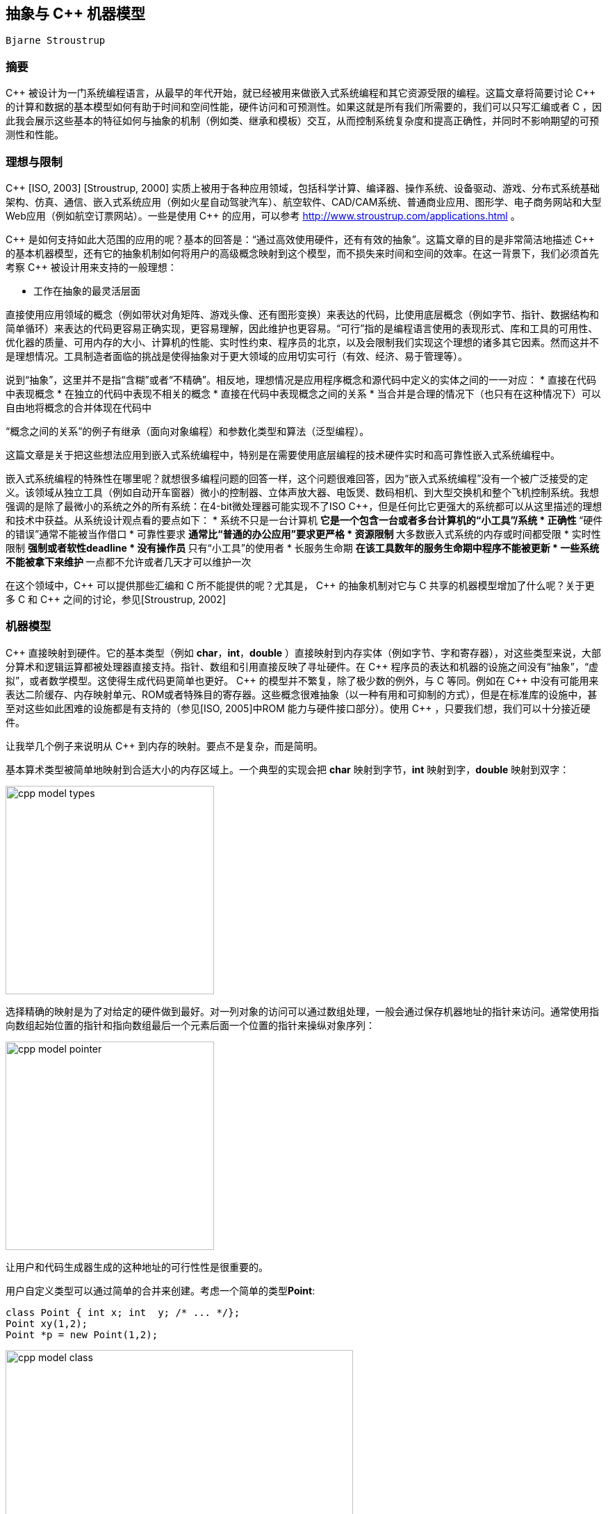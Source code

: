 :source-highlighter: pygments
:pygments-style: manni

== 抽象与 C++ 机器模型
	Bjarne Stroustrup

=== 摘要
$$C++$$ 被设计为一门系统编程语言，从最早的年代开始，就已经被用来做嵌入式系统编程和其它资源受限的编程。这篇文章将简要讨论 $$C++$$ 的计算和数据的基本模型如何有助于时间和空间性能，硬件访问和可预测性。如果这就是所有我们所需要的，我们可以只写汇编或者 C ，因此我会展示这些基本的特征如何与抽象的机制（例如类、继承和模板）交互，从而控制系统复杂度和提高正确性，并同时不影响期望的可预测性和性能。

=== 理想与限制
$$C++$$ [ISO, 2003] [Stroustrup, 2000] 实质上被用于各种应用领域，包括科学计算、编译器、操作系统、设备驱动、游戏、分布式系统基础架构、仿真、通信、嵌入式系统应用（例如火星自动驾驶汽车）、航空软件、CAD/CAM系统、普通商业应用、图形学、电子商务网站和大型Web应用（例如航空订票网站）。一些是使用 $$C++$$ 的应用，可以参考 http://www.stroustrup.com/applications.html[http://www.stroustrup.com/applications.html] 。

$$C++$$ 是如何支持如此大范围的应用的呢？基本的回答是：“通过高效使用硬件，还有有效的抽象”。这篇文章的目的是非常简洁地描述 $$C++$$ 的基本机器模型，还有它的抽象机制如何将用户的高级概念映射到这个模型，而不损失来时间和空间的效率。在这一背景下，我们必须首先考察 $$C++$$ 被设计用来支持的一般理想：

    * 工作在抽象的最灵活层面

直接使用应用领域的概念（例如带状对角矩阵、游戏头像、还有图形变换）来表达的代码，比使用底层概念（例如字节、指针、数据结构和简单循环）来表达的代码更容易正确实现，更容易理解，因此维护也更容易。“可行”指的是编程语言使用的表现形式、库和工具的可用性、优化器的质量、可用内存的大小、计算机的性能、实时性约束、程序员的北京，以及会限制我们实现这个理想的诸多其它因素。然而这并不是理想情况。工具制造者面临的挑战是使得抽象对于更大领域的应用切实可行（有效、经济、易于管理等）。

说到“抽象”，这里并不是指“含糊”或者“不精确”。相反地，理想情况是应用程序概念和源代码中定义的实体之间的一一对应：
    * 直接在代码中表现概念
    * 在独立的代码中表现不相关的概念
    * 直接在代码中表现概念之间的关系
    * 当合并是合理的情况下（也只有在这种情况下）可以自由地将概念的合并体现在代码中

“概念之间的关系”的例子有继承（面向对象编程）和参数化类型和算法（泛型编程）。

这篇文章是关于把这些想法应用到嵌入式系统编程中，特别是在需要使用底层编程的技术硬件实时和高可靠性嵌入式系统编程中。

嵌入式系统编程的特殊性在哪里呢？就想很多编程问题的回答一样，这个问题很难回答，因为“嵌入式系统编程”没有一个被广泛接受的定义。该领域从独立工具（例如自动开车窗器）微小的控制器、立体声放大器、电饭煲、数码相机、到大型交换机和整个飞机控制系统。我想强调的是除了最微小的系统之外的所有系统：在4-bit微处理器可能实现不了ISO $$C++$$，但是任何比它更强大的系统都可以从这里描述的理想和技术中获益。从系统设计观点看的要点如下：
* 系统不只是一台计算机
    ** 它是一个包含一台或者多台计算机的“小工具”/系统
* 正确性
    ** “硬件的错误”通常不能被当作借口
* 可靠性要求
    ** 通常比“普通的办公应用”要求更严格
* 资源限制
    ** 大多数嵌入式系统的内存或时间都受限
* 实时性限制
    ** 强制或者软性deadline
* 没有操作员
    ** 只有“小工具”的使用者
* 长服务生命期
    ** 在该工具数年的服务生命期中程序不能被更新
* 一些系统不能被拿下来维护
    ** 一点都不允许或者几天才可以维护一次

在这个领域中，$$C++$$ 可以提供那些汇编和 C 所不能提供的呢？尤其是， $$C++$$ 的抽象机制对它与 C 共享的机器模型增加了什么呢？关于更多 C 和 $$C++$$ 之间的讨论，参见[Stroustrup, 2002]

=== 机器模型
$$C++$$ 直接映射到硬件。它的基本类型（例如 **char**，**int**，**double** ）直接映射到内存实体（例如字节、字和寄存器），对这些类型来说，大部分算术和逻辑运算都被处理器直接支持。指针、数组和引用直接反映了寻址硬件。在 $$C++$$ 程序员的表达和机器的设施之间没有“抽象”，“虚拟”，或者数学模型。这使得生成代码更简单也更好。 $$C++$$ 的模型并不繁复，除了极少数的例外，与 C 等同。例如在 $$C++$$ 中没有可能用来表达二阶缓存、内存映射单元、ROM或者特殊目的寄存器。这些概念很难抽象（以一种有用和可抑制的方式），但是在标准库的设施中，甚至对这些如此困难的设施都是有支持的（参见[ISO, 2005]中ROM 能力与硬件接口部分）。使用 $$C++$$ ，只要我们想，我们可以十分接近硬件。

让我举几个例子来说明从 $$C++$$ 到内存的映射。要点不是复杂，而是简明。

基本算术类型被简单地映射到合适大小的内存区域上。一个典型的实现会把 **char** 映射到字节，**int** 映射到字，**double** 映射到双字：

image:images/cpp_model_types.svg[height=300]

选择精确的映射是为了对给定的硬件做到最好。对一列对象的访问可以通过数组处理，一般会通过保存机器地址的指针来访问。通常使用指向数组起始位置的指针和指向数组最后一个元素后面一个位置的指针来操纵对象序列：

image:images/cpp_model_pointer.svg[height=300]

让用户和代码生成器生成的这种地址的可行性性是很重要的。

用户自定义类型可以通过简单的合并来创建。考虑一个简单的类型**Point**:

[source, C++]
-------------
class Point { int x; int  y; /* ... */};
Point xy(1,2);
Point *p = new Point(1,2);
-------------
image:images/cpp_model_class.svg[width=500]

一个 **Point** 只是其数据成员的拼接，因此 **Point xy** 的大小就是 **int** 大小的两倍。除非我们显式在自由存储中分配一个 **Point**，由于多了一个指向 **Point** 的指针 **p**，我们遇到了内存 _冗余_ （还有过度分配）。类似地，基本的集成只涉及到将基类和派生类的成员进行拼接：

[source, C++]
-------------
class X { int b; }; // 原文少了个分号
class Y: public X { int d;};
-------------

image:images/cpp_model_inheritance.svg[width=300]

只有当我们加入虚函数（$$C++$$ 的提供运行时多态的机制），才需要添加一些辅助的数据结构，它们也只是些函数的列表：

[source, C++]
-------------
class Shape {
public:
    virtual void drow() = 0;
    virtual Point center() const = 0;
    // ...
};
class Circle: public Shape {
    Point c;
    double radius;
public:
    viod draw() { /* draw the circle */ }
    Point center() const { return c; }
    // ...
};
Shape *p = new Circle(Point(1,2), 3.4);
-------------

image:images/cpp_model_vtbl.svg[width=500]

显然这个简单的说明图省略了很多东西，但它用来估计时间和空间代价是很准确的：所见即所得。更多细节请参考[ISO, 2005]。一般来说， $$C+$$ 的实遵守零间接成本原则：你不需要为未使用的部件付出代价[Stroustrup, 1994]。更进一步：你使用的那些部件，就算手动优化也不能做得更好。

请注意并不是每种语言都提供这种到硬件的简单映射，并遵守这些简单的准则。考虑一个用户自定义类型的对象的数组在 $$C++$$ 中的布局：

[source, C++]
-------------
class complex { double re, im; /* ... */ }；
complex a[]= { {1, 2}, {3, 4}};
-------------
image:images/cpp_model_array.svg[width=300]

它的可能大小是 **$$4*sizeof(double)$$** ，即可能为8个字长。将它跟一个“纯面向对象语言”中的布局相比，那里每个用户自定义对象在堆中独立地分配地址，并通过引用来访问：

image:images/cpp_model_java_array.svg[width=500]

它的可能大小是 **$$3 * sizeof(reference) + 3 * sizeof(heap_overhead) + 4 * sizeof(double)$$**。假设一个引用占一个字长，而且堆带来的间接开销是两个自唱，我们可能需要17个字而不是 $$C++$$ 的8个字。这些多出来的内存开销还伴随着内存分配和元素间接访问带来的运行时冗余。内存的间接访问常常会使缓存性能下降，而且限制了 _ROMability_

=== 神话与限制

有一种态度并不罕见，是说“如果某个东西是优雅、可行、高阶、普适、可读的，等等，那么它必然很慢而且很复杂。” 这种态度是如此根深蒂固，以至于有些人实质上拒绝使用 C 未提供的 $$C++$$ 的所有功能，而不觉得需要证据。这是不幸的，因为。。

=== 抽象机制
这段代码的性能依赖于内联函数调用。人们已经正确地意识到，当一个大的函数被调用多次时（无论是很多不同的调用，还是仅有几个调用但是有很多不同的模板参数），内联会导致代码膨胀。然而，这种论调对小函数（例如 **complex** 定义的 '+=' 和 '+' 操作符）不适用，此时实际的操作比函数 _preamble_ 和返回值又小又快。在这些情况下，相比普通的函数和函数调用，内联在时间和空间上都有性能提升。事实上，类对象和内联函数的一个流行的应用就是实现参数化，这个参数可以是单个机器指令，例如 '<' [Stroustrup, 1999]

将一个大函数内联通常是个很坏的主意。这样做通常揭示了程序员的大意或是优化器做得太差。

与模板会导致代码膨胀的指责形成鲜明对比的是，模板恰恰可以用来节省代码空间。 C++ 编译器是不允许为没有被使用的模板函数生成代码的。这意味着如果程序仅使用了一个模板类 7 个成员函数中的 3 个，那么只有这三个函数会占用内存。在非模板类中这种优化不常见（标准不作要求），对虚函数也很难做到。

小成员函数的完美内联和未使用的函数不产生代码的保证，是函数对象受到参数化算法的青睐原因。一个函数对象是一个实现了 'operator()' 用来实施某种操作的类的对象。例如

[source, C++]
-------------
template<class T> struct less {
    bool operator()(const T &a, const T &b) const { return a < b; }
}
-------------

函数对象 **less** 被大多数需要做比较的标准库设施使用。结果是对于像 **sort()** 这样的算法来说，相比使用函数指针做参数，使用函数对象在运行时间上更优。

大多数模板的使用被描述为“泛型编程”或者“模板元编程”。二者都是基于重载，即让编译器根据类型（还有整数值）选择正确的实现。最简单熟悉的例子就是当我们把 **int**，**double**，**complex**相加时，编译器会选择 '+' 操作符的正确实现。编译器可以根据参数的类型（或者基本操作）选择正确的函数。类似地，编译器会根据模板参数为对象选择正确的类型。

类型和操作的选择在编译时做出，这可以带来很大的改进。例如，在一个嵌入式应用中，通过指针来间接操纵设备驱动被证明是瓶颈。解决方法是在设备寄存器地址 _和对象类型中_ ，用模板参数化来代替手动优化的低级 C ；这种方式可以带来40%的性能提升。最终的代码也更简短和易于维护[O'Riorden, 2004]。[ISO, 2005]的Section 5 包含了说明这项技术的代码；那里的例子把标准的接口与特殊目的的寄存器相联系。

这些技术能做的事情是很让人惊奇的。可以从STL（ $$C++$$ 标准库的容器和算法框架）一窥究竟[Stroustrup, 2000]。因为STL依赖自由存储，可能不太适用于特殊的嵌入式应用，但是那里的技术是通用的。想要了解更高级/极端的关于“模板元编程”的例子，参考[Abrahams, 2005]，要看更多的例子可以参考Boost库[Boost, 2005]。

一般地，模板可以有整数参数是很重要的。特别地，你可以在编译时做任意的计算； _编译时常数归并_ 仅仅是最简单的例子。

=== 代码例子
简单地考虑MAN B&W Diesel A/S公司，控制监视大型潜艇柴油机引擎软件的设计者所面临的问题。这些引擎就是不能允许失败（不然一大艘轮船就漂走了），引擎的计算机必须有能力常年工作而不用维护，程序也必须可以移植到新一代的电脑上（因为电脑的换代周期要短于引擎）[Hansen, 2004]。

我们如何计算地又精确又安全？使用不同 _精度_ 的数字？或者检测类似除零和溢出的错误？这对硬件实时来说足够快吗？（在基于25MHz Motorola 68332处理器的用来做 _电子燃油注射_ 的 _蹩脚_ 硬件上）。最终被选择而且现在还在大海上的大型船只上跑着的解决方法涉及到：

* 做一个定点算术的模板类
    ** 定点数是完全可移植的
    ** 定点数在相关的处理器上是最高效的
* 在需要的地方做模板特化

就像所期待和要求的，这个解决方法在时间和空间上都是零冗余。

首先考虑一个做关键计算的函数的例子。我除了改进了缩进，未做任何处理。我被告知如果对引擎了解的话，这段代码很容易阅读。对于看过用糟糕得多的代码来解决简单得多的问题的我来说，我很乐于相信这点：

[source, C++]
-------------
StatusType<FixPoint16> EngineClass::InternalLoadEstimation(
        const StatusType<FixPoint16>& UnsigRelSpeed,
        const StatusType<FixPoint16>& FuelIndex)
{
    StatusType<FixPoint16> sl =UnsigRelSpeed*FuelIndex;
    StatusType<FixPoint16> IntLoad = sl * (PointSevenFive + sl * (PointFiveFour - PointTwoSeven * sl)) - PointZeroTwo * UnsigRelSpeed * UnsigRelSpeed * UnsigRelSpeed;
    IntLoad=IntLoad * NoFuelCylCorrFactor.Get();
    if (IntLoad.GetValue() < FixPoint16ZeroValue)
        IntLoad = sFIXPOINT16_0
}
-------------

16-bit定点类型只是一个普通的类：

[source, C++]
-------------
struct FixPoint16 {
    FixPoint16();
    FixPoint16(double aVal);

    bool operator==(const FixPoint16& a) const { return val == a.val; }
    bool operator!=(const FixPoint16&) const;
    bool operator>(const FixPoint16&) const;
    bool operator<(const FixPoint16&) const;
    bool operator>=(const FixPoint16&) const;
    bool operator<=(const FixPoint16&) const;

    short GetShort() const;
    float GetFloat() const;
    double GetDouble() const;
    private:
    long val; // e.g. 16.16
};

-------------

真正的计算（引擎的状态）发生在status类型（利用像 **FixPoint16** 的算术类型参数化）:

[source, C++]
-------------
template<class T>
struct StatusType {
    StatusType();
    StatusType(const StatusType &);
    StatusType(const T aVal, const unsigned long aStat);

    // Member Compound-assignment operator functions:
    StatusType& operator+=(const StatusType&);

    // Miscellaneous:
    const T& GetValue() const;

    // Access functions for status bits:
    bool isOk() const;
    bool IsValid() const;
    private:
    T value;
    unsigned long fpStatus; // Bit codes defined by type tagFixPoint16Status
};
-------------

这个模板类使用了我们在 **complex** 中见过的技术来设计和实现。为了时间和空间性能，它依赖同样的技术和优化。这意味着这些技术（以及支持这些技术的工具）在现实世界中的嵌入式系统环境中是有效的。

引擎和处理器的低级细节用常数来编码，并封装在依赖这些常数的函数中：

[source, C++]
-------------
template<class T>
inline bool StatusType<T>::IsValid() const {
    return (bool) ((fpStatus & 0x0000FFFF) == VS_VALID);
}
template<>
StatusType<long>& StatusType<long>::operator+=(const StatusType<long>& rhs) {
    long sum = value + rhs.value;
    if((value ^ sum) & (rhs.value ^ sum) & LONG_MSB) { // overflow
        AppendToStatus(VS_OVERFLOW);
        value = (sum & LONG_MSB ? LONG_MAX : LONG_MIN);
    }
    else {
        value = sum;
    }
    AppendToStatus(rhs.GetStatus());
    return (*this);
}
-------------

这个软件的设计者强调（我译自丹麦语）：

* C++ 不仅仅被当作“更好的 C ”来使用
    ** 我们的结果远远超出了外部顾问的预期，他们在基于 C 的类似项目上很有经验。
* 面向对象技术的大量使用
    ** 包括类继承和虚函数
* 泛型编程和模板的大量使用
    ** 对避免代码重复是必要的
    ** 对达到最优性能是必要的
    ** 面向对象和泛型编程的结合使用
* 一个好的工具连是必要的

代码中没有使用异常（因为是硬件实时程序），而且自由内存分配仅在启动的时候使用，避免了内存耗尽或者碎片的产生。

:docinfo:
